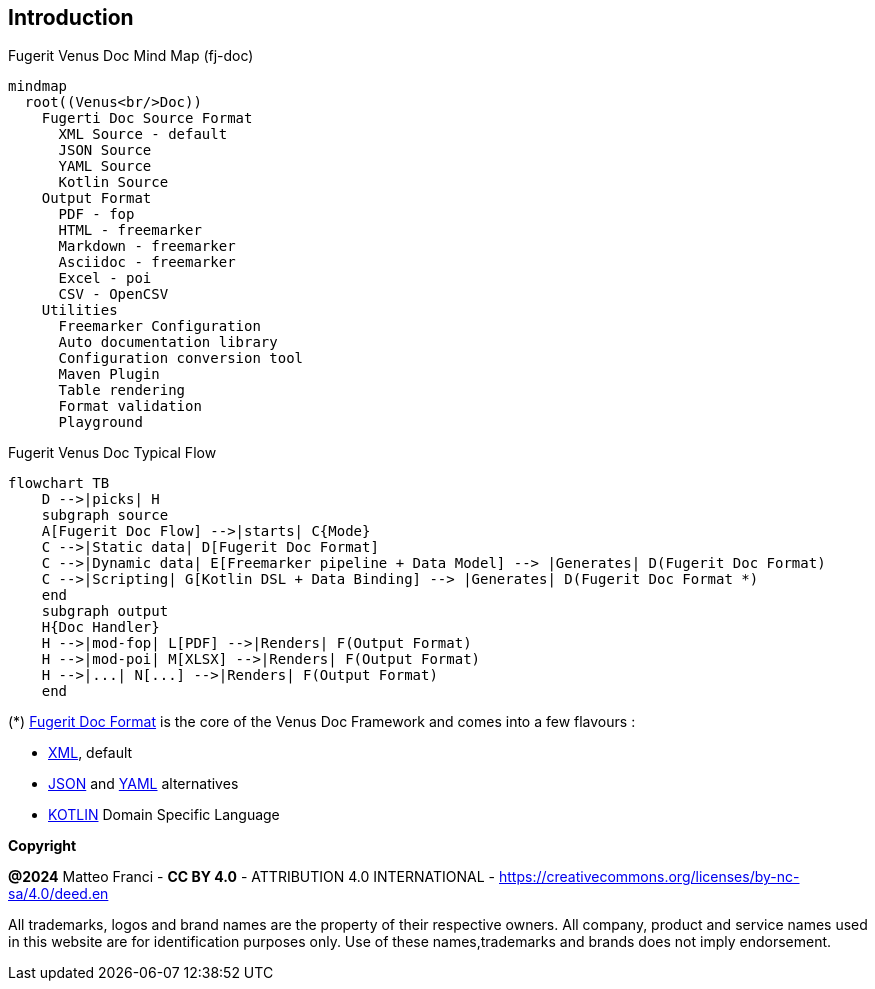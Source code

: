 == Introduction

[mermaid, title="Fugerit Venus Doc Mind Map (fj-doc)"]
....
mindmap
  root((Venus<br/>Doc))
    Fugerti Doc Source Format
      XML Source - default
      JSON Source
      YAML Source
      Kotlin Source
    Output Format
      PDF - fop
      HTML - freemarker
      Markdown - freemarker
      Asciidoc - freemarker
      Excel - poi
      CSV - OpenCSV
    Utilities
      Freemarker Configuration
      Auto documentation library
      Configuration conversion tool
      Maven Plugin
      Table rendering
      Format validation
      Playground
....

[mermaid, title="Fugerit Venus Doc Typical Flow"]
....
flowchart TB
    D -->|picks| H
    subgraph source
    A[Fugerit Doc Flow] -->|starts| C{Mode}
    C -->|Static data| D[Fugerit Doc Format]
    C -->|Dynamic data| E[Freemarker pipeline + Data Model] --> |Generates| D(Fugerit Doc Format)
    C -->|Scripting| G[Kotlin DSL + Data Binding] --> |Generates| D(Fugerit Doc Format *)
    end
    subgraph output
    H{Doc Handler}
    H -->|mod-fop| L[PDF] -->|Renders| F(Output Format)
    H -->|mod-poi| M[XLSX] -->|Renders| F(Output Format)
    H -->|...| N[...] -->|Renders| F(Output Format)
    end
....

(*) xref:#doc-format-entry-point[Fugerit Doc Format] is the core of the Venus Doc Framework and comes into a few flavours :

- xref:#doc-format-entry-point-xml[XML], default
- xref:#doc-format-entry-point-json-yaml[JSON] and xref:#doc-format-entry-point-json-yaml[YAML] alternatives
- xref:#doc-format-entry-point-kotlin[KOTLIN] Domain Specific Language

[.text-left]
*Copyright*

**@2024** Matteo Franci - **CC BY 4.0** - ATTRIBUTION 4.0 INTERNATIONAL - https://creativecommons.org/licenses/by-nc-sa/4.0/deed.en

All trademarks, logos and brand names are the property of their respective owners. All company, product and service names used in this website are for identification purposes only. Use of these names,trademarks and brands does not imply endorsement.